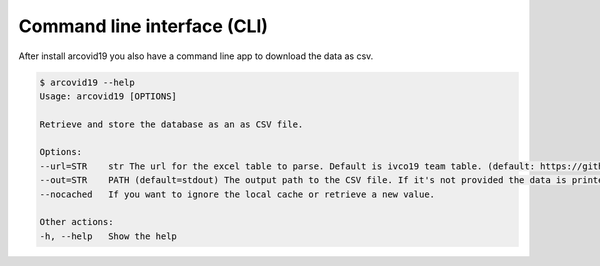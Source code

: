 Command line interface (CLI)
============================

After install arcovid19 you also have a command line app to download the
data as csv.

.. code-block:: console

    $ arcovid19 --help
    Usage: arcovid19 [OPTIONS]

    Retrieve and store the database as an as CSV file.

    Options:
    --url=STR    str The url for the excel table to parse. Default is ivco19 team table. (default: https://github.com/ivco19/libs/raw/master/databases/cases.xlsx)
    --out=STR    PATH (default=stdout) The output path to the CSV file. If it's not provided the data is printed in the stdout.
    --nocached   If you want to ignore the local cache or retrieve a new value.

    Other actions:
    -h, --help   Show the help









